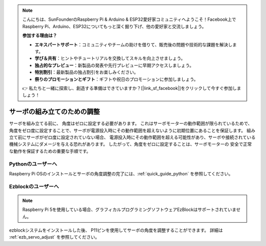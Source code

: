 .. note::

    こんにちは、SunFounderのRaspberry Pi & Arduino & ESP32愛好家コミュニティへようこそ！Facebook上でRaspberry Pi、Arduino、ESP32についてもっと深く掘り下げ、他の愛好家と交流しましょう。

    **参加する理由は？**

    - **エキスパートサポート**：コミュニティやチームの助けを借りて、販売後の問題や技術的な課題を解決します。
    - **学び＆共有**：ヒントやチュートリアルを交換してスキルを向上させましょう。
    - **独占的なプレビュー**：新製品の発表や先行プレビューに早期アクセスしましょう。
    - **特別割引**：最新製品の独占割引をお楽しみください。
    - **祭りのプロモーションとギフト**：ギフトや祝日のプロモーションに参加しましょう。

    👉 私たちと一緒に探索し、創造する準備はできていますか？[|link_sf_facebook|]をクリックして今すぐ参加しましょう！

サーボの組み立てのための調整
===============================================================

サーボを組み立てる前に、
角度はゼロに設定する必要があります。
これはサーボモーターの動作範囲が限られているためで、
角度をゼロ度に設定することで、サーボが電源投入時にその動作範囲を超えないように初期位置にあることを保証します。
組み立て前にサーボがゼロ度に設定されていない場合、
電源投入時にその動作範囲を超える可能性があり、サーボや接続されている機械システムにダメージを与える恐れがあります。
したがって、角度をゼロに設定することは、サーボモーターの
安全で正常な動作を保証するための重要な手順です。

.. image:: img/IMG_9897.png


Pythonのユーザーへ
-------------------------

Raspberry Pi OSのインストールとサーボの角度調整の完了には、:ref:`quick_guide_python` を参照してください。


Ezblockのユーザーへ
-------------------------

.. note::

    Raspberry Pi 5を使用している場合、グラフィカルプログラミングソフトウェアEzBlockはサポートされていません。


ezblockシステムをインストールした後、
P11ピンを使用してサーボの角度を調整することができます。
詳細は :ref:`ezb_servo_adjust` を参照してください。